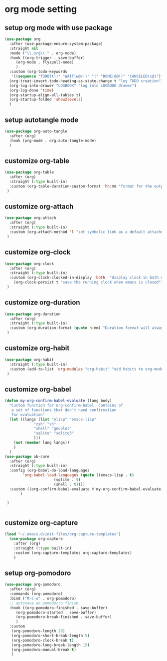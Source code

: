 #+auto_tangle: t

* org mode setting
** setup org mode with use package
#+begin_src emacs-lisp :tangle yes
  (use-package org
    :after (use-package-ensure-system-package)
    :straight nil
    :mode ("\\.org\\'" . org-mode)
    :hook ((org-trigger . save-buffer)
	   (org-mode . flyspell-mode)
	   )
    :custom (org-todo-keywords
     '((sequence "TODO(t!)" "WAIT(w@/!)" "|" "DONE(d@!)" "CANCELED(c@)")))
    (org-treat-insert-todo-heading-as-state-change t "log TODO creation")
    (org-log-into-drawer "LOGBOOK" "log into LOGBOOK drawer")
    (org-log-done 'time)
    (org-startup-align-all-tables t)
    (org-startup-folded 'show2levels)
    )
#+end_src

** setup autotangle mode
#+begin_src emacs-lisp :tangle yes
  (use-package org-auto-tangle
    :after (org)
    :hook (org-mode . org-auto-tangle-mode)
    )
#+end_src

** customize org-table
#+begin_src emacs-lisp :tangle yes
  (use-package org-table
    :after (org)
    :straight (:type built-in)
    :custom (org-table-duration-custom-format 'hh:mm "format for the output of calc computations")
   )
#+end_src

** customize org-attach
#+begin_src emacs-lisp :tangle yes
  (use-package org-attach
    :after (org)
    :straight (:type built-in)
    :custom (org-attach-method 'l "set symbolic link as a default attachment method")
   )
#+end_src

** customize org-clock
#+begin_src emacs-lisp :tangle yes
  (use-package org-clock
    :after (org)
    :straight (:type built-in)
    :custom (org-clock-clocked-in-display 'both  "display clock in both mode-line and frame-title")
	  (org-clock-persist t "save the running clock when emacs is closed")
   )
#+end_src

** customize org-duration
#+begin_src emacs-lisp :tangle yes
  (use-package org-duration
    :after (org)
    :straight (:type built-in)
    :custom (org-duration-format (quote h:mm) "Duration format will always be hours:minutes")
   )
#+end_src

** customize org-habit
#+begin_src emacs-lisp :tangle yes
  (use-package org-habit
    :straight (:type built-in)
    :custom (add-to-list 'org-modules "org-habit" "add habits to org-modules")
   )
#+end_src

** customize org-babel
#+begin_src emacs-lisp :tangle yes
  (defun my-org-confirm-babel-evaluate (lang body)
    "Custom function for org-confirm-babel. Contains of
     a set of functions that don't need confirmation
     for evaluation"
    (let ((langs (list "elisp" "emacs-lisp"
		       "zsh" "sh"
		       "shell" "gnuplot"
		       "sqlite" "sqlite3"
		       )))
      (not (member lang langs))      
      )
    )
  (use-package ob-core
    :after (org)
    :straight (:type built-in)
    :config (org-babel-do-load-languages
	      'org-babel-load-languages (quote ((emacs-lisp . t)
						(sqlite . t)
						(shell . t))))
    :custom ((org-confirm-babel-evaluate #'my-org-confirm-babel-evaluate)	     	     
	     )

   )


#+end_src

** customize org-capture
#+begin_src emacs-lisp :tangle yes
  (load "~/.emacs.d/init-files/org-capture-templates")
    (use-package org-capture
      :after (org)
      :straight (:type built-in)
      :custom (org-capture-templates org-capture-templates)
      )
#+end_src   

** setup org-pomodoro
#+begin_src emacs-lisp :tangle yes
  (use-package org-pomodoro
    :after (org)
    :commands (org-pomodoro)
    :bind ("M-C-o" . org-pomodoro)
    ;; autosave on pomodorro finish
    :hook ((org-pomodoro-finished . save-buffer)
	   (org-pomodoro-started . save-buffer)
	   (org-pomodoro-break-finished . save-buffer)
	   )
    :custom
     (org-pomodoro-length 20)
     (org-pomodoro-short-break-length 5)
     (org-pomodoro-clock-break t)
     (org-pomodoro-long-break-length 15)
     (org-pomodoro-manual-break t)
     )
#+end_src   


